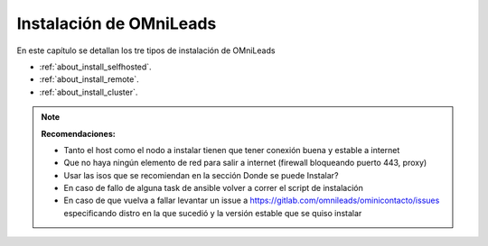 .. _about_install:

******************************
Instalación de OMniLeads
******************************
En este capítulo se detallan los tre tipos de instalación de OMniLeads

* :ref:`about_install_selfhosted`.
* :ref:`about_install_remote`.
* :ref:`about_install_cluster`.

.. note::

  **Recomendaciones:**

  * Tanto el host como el nodo a instalar tienen que tener conexión buena y estable a internet
  * Que no haya ningún elemento de red para salir a internet (firewall bloqueando puerto 443, proxy)
  * Usar las isos que se recomiendan en la sección Donde se puede Instalar?
  * En caso de fallo de alguna task de ansible volver a correr el script de instalación
  * En caso de que vuelva a fallar levantar un issue a https://gitlab.com/omnileads/ominicontacto/issues especificando distro en la que sucedió y la versión estable que se quiso instalar
